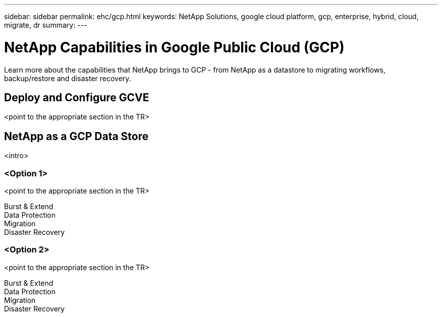 ---
sidebar: sidebar
permalink: ehc/gcp.html
keywords: NetApp Solutions, google cloud platform, gcp, enterprise, hybrid, cloud, migrate, dr
summary:
---

= NetApp Capabilities in Google Public Cloud (GCP)
:hardbreaks:
:nofooter:
:icons: font
:linkattrs:
:imagesdir: ./../media/

[.lead]
Learn more about the capabilities that NetApp brings to GCP - from NetApp as a datastore to migrating workflows, backup/restore and disaster recovery.

== Deploy and Configure GCVE
<point to the appropriate section in the TR>

== NetApp as a GCP Data Store
<intro>

=== <Option 1>
<point to the appropriate section in the TR>

Burst & Extend
Data Protection
Migration
Disaster Recovery

=== <Option 2>
<point to the appropriate section in the TR>

Burst & Extend
Data Protection
Migration
Disaster Recovery
